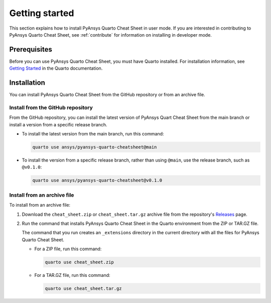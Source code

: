 Getting started
===============

This section explains how to install PyAnsys Quarto Cheat Sheet in user mode. If you are
interested in contributing to PyAnsys Quarto Cheat Sheet, see :ref:`contribute` for information
on installing in developer mode.

Prerequisites
-------------

Before you can use PyAnsys Quarto Cheat Sheet, you must have Quarto installed. For installation
information, see `Getting Started <https://quarto.org/docs/getting-started/installation.html>`_ in
the Quarto documentation.

Installation
------------

You can install PyAnsys Quarto Cheat Sheet from the GitHub repository or from an
archive file.

Install from the GitHub repository
~~~~~~~~~~~~~~~~~~~~~~~~~~~~~~~~~~

From the GitHub repository, you can install the latest version of PyAnsys Quart Cheat Sheet
from the main branch or install a version from a specific release branch.

- To install the latest version from the main branch, run this command:

  .. code-block:: bash

     quarto use ansys/pyansys-quarto-cheatsheet@main


- To install the version from a specific release branch, rather than using ``@main``, use
  the release branch, such as ``@v0.1.0``:


  .. code-block:: bash

     quarto use ansys/pyansys-quarto-cheatsheet@v0.1.0


Install from an archive file
~~~~~~~~~~~~~~~~~~~~~~~~~~~~

To install from an archive file:

#. Download the ``cheat_sheet.zip`` or ``cheat_sheet.tar.gz`` archive file from the
   repository's `Releases <https://github.com/ansys/pyansys-quarto-cheatsheet/releases>`_
   page.

#. Run the command that installs PyAnsys Quarto Cheat Sheet in the Quarto environment from
   the ZIP or TAR.GZ file.

   The command that you run creates an ``_extensions`` directory in the current directory
   with all the files for PyAnsys Quarto Cheat Sheet.

   - For a ZIP file, run this command:

     .. code-block:: bash

        quarto use cheat_sheet.zip


   - For a TAR.GZ file, run this command:

     .. code-block:: bash

         quarto use cheat_sheet.tar.gz
